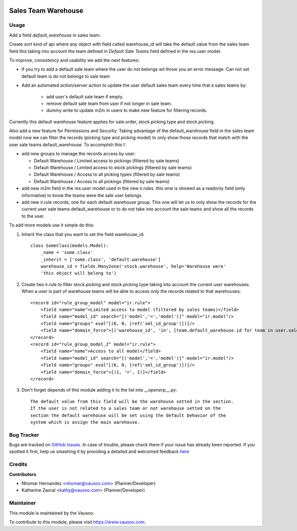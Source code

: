 .. image:: https://img.shields.io/badge/licence-AGPL--3-blue.svg
    :alt: License: AGPL-3

====================
Sales Team Warehouse
====================

Usage
=====

Add a field `default_warehouse` in sales team.

Create sort kind of api where any object with field called warehouse_id will
take the default value from the sales team field
this taking into account the team defined in `Default Sale Teams` field defined
in the res.user model.

To improve, consistency and usability we add the next features:

- If you try to add a default sale team where the user do not belongs wil throw
  you an error message: Can not set default team is do not belongs to sale team
- Add an automated action/server action to update the user default sales team
  every time that a sales teams by:

    - add user's default sale team if empty.
    - remove default sale team from user if not longer in sale team.
    - dummy write to update m2m in users to make new feature for filtering
      records.

Currently this default warehouse feature applies for sale.order,
stock.picking.type and stock.picking.

Also add a new feature for Permissions and Security: Taking advantage of the
default_warehouse field in the sales team model now we can filter the
records (picking type and picking model) to only show those records that match
with the user sale teams default_warehouse. To accomplish this I:

- add new groups to manage the records access by user:

  * Default Warehouse / Limited access to pickings (filtered by sale teams)
  * Default Warehouse / Limited access to stock pickings (filtered by sale teams)
  * Default Warehouse / Access to all picking types (filtered by sale teams)
  * Default Warehouse / Access to all pickings (filtered by sale teams)

- add new m2m field in the res.user model used in the new ir.rules.
  this onw is showed as a readonly field (only informative) to know
  the teams were the sale user belongs.
- add new ir.rule records, one for each default warehouse group. This
  one will let us to only show the records for the current user sale
  teams default_warehouse or to do not take into account the sale teams
  and show all the records to the user.

To add more models use it simple do this:

1. Inherit the class that you want to set the field warehouse_id::

    class SomeClass(models.Model):
        _name = 'some.class'
        _inherit = ['some.class', 'default.warehouse']
        warehouse_id = fields.Many2one('stock.warehouse', help='Warehouse were'
        'this object will belong to')

2. Create two ir.rule to filter stock.picking and stock.picking.type taking
   into account the current user warehouses. When a user is part of warehouse
   teams will be able to access only the records related to that warehouses::

    <record id="rule_group_model" model="ir.rule">
        <field name="name">Limited access to model (filtered by sales teams)</field>
        <field name="model_id" search="[('model','=','model')]" model="ir.model"/>
        <field name="groups" eval"[(6, 0, [ref('xml_id_group')])]/>
        <field name="domain_force">[('warehouse_id', 'in', [team.default_warehouse.id for team in user.sale_team_ids if team.default_warehouse])]</field>
    </record>
    <record id="rule_group_model_2" model="ir.rule">
        <field name="name">Access to all model</field>
        <field name="model_id" search="[('model','=','model')]" model="ir.model"/>
        <field name="groups" eval"[(6, 0, [ref('xml_id_group')])]/>
        <field name="domain_force">[(1, '=', 1)]</field>
    </record>

3. Don't forget depends of this module adding it to the list into `__openerp__.py`::

    The default value from this field will be the warehouse setted in the section.
    If the user is not related to a sales team or not warehouse setted on the
    section the default warehouse will be set using the default behavior of the
    system which is assign the main warehouse.

Bug Tracker
===========

Bugs are tracked on
`GitHub Issues <https://github.com/Vauxoo/addons-vauxoo/issues>`_.
In case of trouble, please check there if your issue has already been reported.
If you spotted it first, help us smashing it by providing a detailed and
welcomed feedback
`here <https://github.com/Vauxoo/addons-vauxoo/issues/new?body=module:%20
default_warehouse_from_sale_team
%0Aversion:%20
8.0.2.0.0
%0A%0A**Steps%20to%20reproduce**%0A-%20...%0A%0A**Current%20behavior**%0A%0A**Expected%20behavior**>`_

Credits
=======

**Contributors**

* Nhomar Hernandez <nhomar@vauxoo.com> (Planner/Developer)
* Katherine Zaoral <kathy@vauxoo.com> (Planner/Developer)

Maintainer
==========

.. image:: https://s3.amazonaws.com/s3.vauxoo.com/description_logo.png
   :alt: Vauxoo
   :target: https://www.vauxoo.com
   :width: 200

This module is maintained by the Vauxoo.

To contribute to this module, please visit https://www.vauxoo.com.
